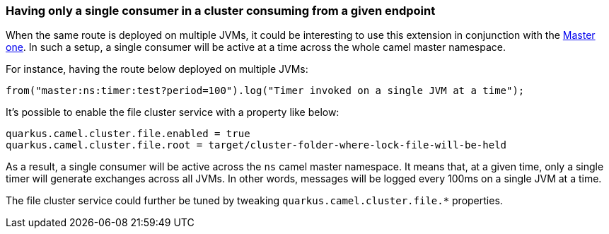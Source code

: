 
=== Having only a single consumer in a cluster consuming from a given endpoint

When the same route is deployed on multiple JVMs, it could be interesting to use this extension in conjunction with the xref:reference/extensions/master.adoc[Master one].
In such a setup, a single consumer will be active at a time across the whole camel master namespace.

For instance, having the route below deployed on multiple JVMs:

```
from("master:ns:timer:test?period=100").log("Timer invoked on a single JVM at a time");
```

It's possible to enable the file cluster service with a property like below:

```
quarkus.camel.cluster.file.enabled = true
quarkus.camel.cluster.file.root = target/cluster-folder-where-lock-file-will-be-held
```

As a result, a single consumer will be active across the `ns` camel master namespace.
It means that, at a given time, only a single timer will generate exchanges across all JVMs.
In other words, messages will be logged every 100ms on a single JVM at a time.

The file cluster service could further be tuned by tweaking `quarkus.camel.cluster.file.*` properties.
